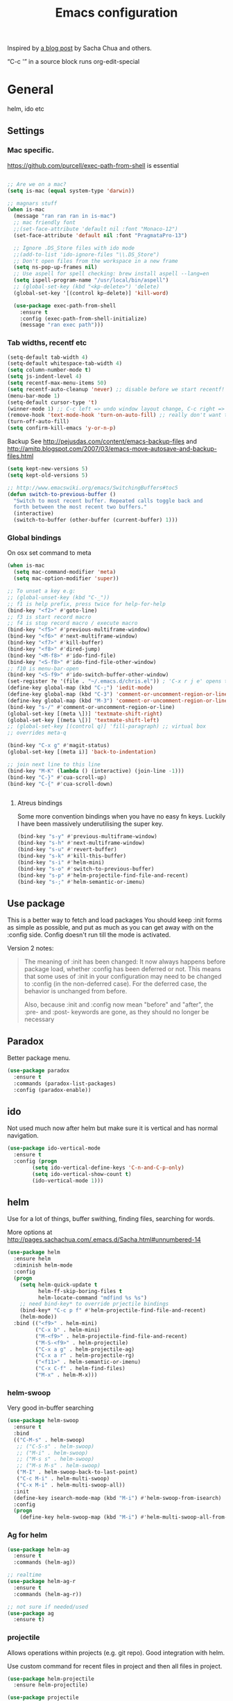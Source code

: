 #+STARTUP: content
#+OPTIONS: toc:4 h:4
#+TITLE: Emacs configuration

Inspired by [[http://sachachua.com/blog/2012/06/literate-programming-emacs-configuration-file/][a blog post]] by Sacha Chua and others.

“C-c '” in a source block runs org-edit-special

* General
  helm, ido etc

** Settings

*** Mac specific.

    https://github.com/purcell/exec-path-from-shell is essential

    #+begin_src emacs-lisp

	  ;; Are we on a mac?
	  (setq is-mac (equal system-type 'darwin))

	  ;; magnars stuff
	  (when is-mac
		(message "ran ran ran in is-mac")
		;; mac friendly font
		;;(set-face-attribute 'default nil :font "Monaco-12")
		(set-face-attribute 'default nil :font "PragmataPro-13")

		;; Ignore .DS_Store files with ido mode
		;;(add-to-list 'ido-ignore-files "\\.DS_Store")
		;; Don't open files from the workspace in a new frame
		(setq ns-pop-up-frames nil)
		;; Use aspell for spell checking: brew install aspell --lang=en
		(setq ispell-program-name "/usr/local/bin/aspell")
		;; (global-set-key (kbd "<kp-delete>") 'delete)
		(global-set-key '[(control kp-delete)] 'kill-word)

		(use-package exec-path-from-shell
		  :ensure t
		  :config (exec-path-from-shell-initialize)
		  (message "ran exec path")))

    #+end_src

*** Tab widths, recentf etc

   #+begin_src emacs-lisp :tangle yes
     (setq-default tab-width 4)
     (setq-default whitespace-tab-width 4)
     (setq column-number-mode t)
     (setq js-indent-level 4)
     (setq recentf-max-menu-items 50)
     (setq recentf-auto-cleanup 'never) ;; disable before we start recentf!
     (menu-bar-mode 1)
     (setq-default cursor-type 't)
     (winner-mode 1) ;; C-c left => undo window layout change, C-c right => ;; undo
     (remove-hook 'text-mode-hook 'turn-on-auto-fill) ;; really don't want this ffs
     (turn-off-auto-fill)
     (setq confirm-kill-emacs 'y-or-n-p)
   #+end_src

   Backup
   See http://pejusdas.com/content/emacs-backup-files and
   http://amitp.blogspot.com/2007/03/emacs-move-autosave-and-backup-files.html


   #+begin_src emacs-lisp :tangle yes
     (setq kept-new-versions 5)
     (setq kept-old-versions 5)

   #+end_src

   #+begin_src emacs-lisp
     ;; http://www.emacswiki.org/emacs/SwitchingBuffers#toc5
     (defun switch-to-previous-buffer ()
       "Switch to most recent buffer. Repeated calls toggle back and
       forth between the most recent two buffers."
       (interactive)
       (switch-to-buffer (other-buffer (current-buffer) 1)))
   #+end_src

*** Global bindings
    On osx set command to meta
    #+begin_src emacs-lisp :tangle yes
      (when is-mac
        (setq mac-command-modifier 'meta)
        (setq mac-option-modifier 'super))
    #+end_src

    #+begin_src emacs-lisp :tangle yes
      ;; To unset a key e.g:
      ;; (global-unset-key (kbd "C-_"))
      ;; f1 is help prefix, press twice for help-for-help
      (bind-key "<f2>" #'goto-line)
      ;; f3 is start record macro
      ;; f4 is stop record macro / execute macro
      (bind-key "<f5>" #'previous-multiframe-window)
      (bind-key "<f6>" #'next-multiframe-window)
      (bind-key "<f7>" #'kill-buffer)
      (bind-key "<f8>" #'dired-jump)
      (bind-key "<M-f8>" #'ido-find-file)
      (bind-key "<S-f8>" #'ido-find-file-other-window)
      ;; f10 is menu-bar-open
      (bind-key "<S-f9>" #'ido-switch-buffer-other-window)
      (set-register ?e '(file . "~/.emacs.d/chris.el")) ; 'C-x r j e' opens this file
      (define-key global-map (kbd "C-;") 'iedit-mode)
      (define-key global-map (kbd "C-3") 'comment-or-uncomment-region-or-line)
      (define-key global-map (kbd "M-3") 'comment-or-uncomment-region-or-line)
      (bind-key "s-/" #'comment-or-uncomment-region-or-line)
      (global-set-key [(meta \])] 'textmate-shift-right)
      (global-set-key [(meta \[)] 'textmate-shift-left)
      ;; (global-set-key [(control q)] 'fill-paragraph) ;; virtual box
      ;; overrides meta-q

      (bind-key "C-x g" #'magit-status)
      (global-set-key [(meta i)] 'back-to-indentation)

      ;; join next line to this line
      (bind-key "M-K" (lambda () (interactive) (join-line -1)))
      (bind-key "C-}" #'cua-scroll-up)
      (bind-key "C-{" #'cua-scroll-down)


    #+end_src

****    Atreus bindings
     Some more convention bindings when you have no easy fn keys.
     Luckily I have been massively underutilising the super key.

     #+begin_src emacs-lisp
       (bind-key "s-y" #'previous-multiframe-window)
       (bind-key "s-h" #'next-multiframe-window)
       (bind-key "s-u" #'revert-buffer)
       (bind-key "s-k" #'kill-this-buffer)
       (bind-key "s-i" #'helm-mini)
       (bind-key "s-o" #'switch-to-previous-buffer)
       (bind-key "s-p" #'helm-projectile-find-file-and-recent)
       (bind-key "s-;" #'helm-semantic-or-imenu)
     #+end_src

** Use package
   This is a better way to fetch and load packages You should
   keep :init forms as simple as possible, and put as much as you can
   get away with on the :config side. Config doesn't run till the mode
   is activated.

   Version 2 notes:
   #+BEGIN_QUOTE

   The meaning of :init has been changed: It now always happens before
   package load, whether :config has been deferred or not. This means
   that some uses of :init in your configuration may need to be
   changed to :config (in the non-deferred case). For the deferred
   case, the behavior is unchanged from before.

   Also, because :init and :config now mean "before" and "after",
   the :pre- and :post- keywords are gone, as they should no longer be
   necessary
   #+END_QUOTE

** Paradox
   Better package menu.

   #+begin_src emacs-lisp :tangle yes
     (use-package paradox
       :ensure t
       :commands (paradox-list-packages)
       :config (paradox-enable))
   #+end_src

** ido
   Not used much now after helm but make sure it is vertical and has
   normal navigation.

   #+BEGIN_SRC emacs-lisp
	  (use-package ido-vertical-mode
	    :ensure t
	    :config (progn
		      (setq ido-vertical-define-keys 'C-n-and-C-p-only)
		      (setq ido-vertical-show-count t)
		      (ido-vertical-mode 1)))

   #+END_SRC

** helm
   Use for a lot of things, buffer swithing, finding files, searching
   for words.

   More options at http://pages.sachachua.com/.emacs.d/Sacha.html#unnumbered-14

   #+BEGIN_SRC emacs-lisp :tangle yes
	 (use-package helm
	   :ensure helm
	   :diminish helm-mode
	   :config
	   (progn
		 (setq helm-quick-update t
			   helm-ff-skip-boring-files t
			   helm-locate-command "mdfind %s %s")
		 ;; need bind-key* to override prjectile bindings
		 (bind-key* "C-c p f" #'helm-projectile-find-file-and-recent)
		 (helm-mode))
	   :bind (("<f9>" . helm-mini)
			  ("C-x b" . helm-mini)
			  ("M-<f9>" . helm-projectile-find-file-and-recent)
			  ("M-S-<f9>" . helm-projectile)
			  ("C-x a g" . helm-projectile-ag)
			  ("C-x a r" . helm-projectile-rg)
			  ("<f11>" . helm-semantic-or-imenu)
			  ("C-x C-f" . helm-find-files)
			  ("M-x" . helm-M-x)))
   #+END_SRC

*** helm-swoop

    Very good in-buffer searching

    #+begin_src emacs-lisp :tangle yes
      (use-package helm-swoop
        :ensure t
        :bind
        (("C-M-s" . helm-swoop)
         ;; ("C-S-s" . helm-swoop)
         ;; ("M-i" . helm-swoop)
         ;; ("M-s s" . helm-swoop)
         ;; ("M-s M-s" . helm-swoop)
         ("M-I" . helm-swoop-back-to-last-point)
         ("C-c M-i" . helm-multi-swoop)
         ("C-x M-i" . helm-multi-swoop-all))
        :init
        (define-key isearch-mode-map (kbd "M-i") #'helm-swoop-from-isearch)
        :config
        (progn
          (define-key helm-swoop-map (kbd "M-i") #'helm-multi-swoop-all-from-helm-swoop)))
    #+end_src

*** Ag for helm

    #+begin_src emacs-lisp :tangle yes
      (use-package helm-ag
        :ensure t
        :commands (helm-ag))

      ;; realtime
      (use-package helm-ag-r
        :ensure t
        :commands (helm-ag-r))

      ;; not sure if needed/used
      (use-package ag
        :ensure t)
    #+end_src

*** projectile

    Allows operations within projects (e.g. git repo). Good
    integration with helm.

    Use custom command for recent files in project and then all files
    in project.

    #+begin_src emacs-lisp :tangle yes
      (use-package helm-projectile
        :ensure helm-projectile)

      (use-package projectile
        :ensure projectile
        :diminish projectile-mode
        :bind (("C-c p w" . helm-projectile-switch-project))
        :init
        (progn
          ;; (setq projectile-keymap-prefix (kbd "C-c p"))
          ;; (setq projectile-completion-system 'default)
          (helm-projectile-command "find-file-and-recent"
                                   '(helm-source-projectile-recentf-list
                                     helm-source-projectile-files-list)
                                   "Find file or recent: ")
          (setq projectile-enable-caching t)
          (projectile-global-mode)))

    #+end_src

*** org mode
    org-replace-disputed-keys has to actually run before org.el is
    loaded. So it is also before this file.
    #+begin_src emacs-lisp :tangle yes
      ;; Don't ruin S-arrow to switch windows please (use M-+ and M-- instead to toggle)
      (setq org-replace-disputed-keys t)

      ;; Fontify org-mode code blocks
      (setq org-src-fontify-natively t)

      ;; Log done time
      (setq org-log-done t)

      ;; material theme and linum are causing  count-screen-lines error
      (add-hook 'org-mode-hook
                (lambda () (linum-mode -1)))


      (bind-key "<s-return>" #'org-meta-return  org-mode-map)

      (setq org-default-notes-file (concat org-directory "/todo-august-2014.org"))
      (setq org-refile-targets '((org-agenda-files . (:level . 1))))
      ;; why doesn't this load automatically?
      (setq org-capture-templates
            '(("t" "Todo" entry (file+headline org-default-notes-file "Tasks")
               "* TODO %?\n  %i\n %t %a")
              ("T" "Clock-in Task" entry
                    (file+headline org-default-notes-file "Tasks")
                    "* TODO %?\n"
                    :clock-in t
                    :clock-resume t)
              ("n" "Note (plain)" entry
               (file+headline org-default-notes-file "Notes")
               "* %?\n")
              ("N" "Note (rich)" entry
               (file+headline org-default-notes-file "Notes")
               "* %?\n %a")
              ("v" "inventory item" entry (file+headline (concat org-directory "/inventory.org_archive") "Things")
                                            "** %? :UNCATEGORIZED:
      :PROPERTIES:
      :LOCATION: %^{LOCATION}p
      :QUANTITY: %^{QUANTITY}p
      :VALUE: %^{VALUE}p
      :ACQUIRED_ON: %^t
      :URL: %l
      :END:" :clock-in f)))
    #+end_src

** Small utils
*** Drag stuff
    Move region up or down

    #+begin_src emacs-lisp :tangle yes
      (use-package drag-stuff
        :ensure t
        :bind
        (("M-n" . drag-stuff-down)
         ("M-p" . drag-stuff-up))
        :init
        (progn
          (drag-stuff-global-mode)))
    #+end_src

*** Ace jump mode

    #+begin_src emacs-lisp :tangle yes
      (use-package ace-jump-mode
        :ensure t
        :bind (("M-#" . ace-jump-mode)))
    #+end_src

    Zap is useful
    http://sachachua.com/blog/2014/12/emacs-kaizen-ace-jump-zap-lets-use-c-u-zap-character/
    #+begin_src emacs-lisp :tangle yes
      (use-package ace-jump-zap
        :ensure ace-jump-zap
        :bind
        (("M-z" . ace-jump-zap-up-to-char-dwim)
         ("C-M-z" . ace-jump-zap-to-char-dwim)))
    #+end_src


    Jump Char

    #+begin_src emacs-lisp :tangle yes
      (use-package jump-char
	:init (defvaralias 'lazy-highlight-face 'isearch-lazy-highlight) ;; fix err
	:ensure t
	:bind (("M-m" . 'jump-char-forward)
	       ("S-M-m" . 'jump-char-backward)))
    #+end_src


*** ace window

    #+begin_src emacs-lisp :tangle yes
      (use-package ace-window
        :ensure t
        :bind (("C-#" . ace-window)))
    #+end_src

*** Expand region
    Semantically expand and contract region

    #+begin_src emacs-lisp :tangle yes
      (use-package expand-region
        :ensure t
        :bind (("C-=" . er/expand-region)))
    #+end_src

*** Multiple cursors

    Region bindings mode with single key maps makes multiple cursors
    much better.

   #+begin_src emacs-lisp :tangle yes
     (use-package multiple-cursors
       :ensure t)

     (use-package region-bindings-mode
       :ensure t
       :config
       (progn
         (region-bindings-mode-enable)
         (setq region-bindings-mode-disable-predicates (quote ((lambda nil buffer-read-only))))
         (bind-key "a" #'mc/mark-all-like-this-dwim  region-bindings-mode-map)
         (bind-key "p" #'mc/mark-previous-like-this  region-bindings-mode-map)
         (bind-key "n" #'mc/mark-next-like-this  region-bindings-mode-map)
         (bind-key "m" #'mc/mark-more-like-this-extended  region-bindings-mode-map)
         (bind-key "s" #'mc/skip-to-next-like-this  region-bindings-mode-map))
     )

   #+end_src


*** Guide Key
    *DONE*: look at replacing with https://github.com/justbur/emacs-which-key
    #+begin_src emacs-lisp :tangle yes
      (use-package guide-key
        :ensure guide-key-tip
        :disabled
        :diminish guide-key-mode
        :init
        (progn
        (setq guide-key/guide-key-sequence '("C-x r" "C-x 4" "C-c" "C-x" "C-c p"))
        (guide-key-mode 1)))
    #+end_src

*** Quickrun
    http://ericjmritz.name/2014/12/23/using-quickrun-in-emacs/

    Try quickrun-region, quickrun-replace-region

    #+begin_src emacs-lisp :tangle yes
      (use-package quickrun
;;        :defer t
        :ensure t)
    #+end_src

*** Others

    #+begin_src emacs-lisp :tangle yes
	  (use-package smooth-scrolling
		:ensure t
		:config (smooth-scrolling-mode))

	  (use-package visual-regexp-steroids
		:ensure t)

	  (use-package ethan-wspace
		:ensure t
		:init
		(progn
		  (global-ethan-wspace-mode 1)
		  (setq mode-require-final-newline nil)))

	  (use-package idle-highlight-mode
		:ensure t
		:config (idle-highlight-mode))

	  (use-package volatile-highlights
		:ensure t
		:config (volatile-highlights-mode))

	  (use-package highlight-indentation
		:ensure t)

	  (use-package color-identifiers-mode
		:ensure t)

	  (use-package popwin
		:ensure t
		:config
		(progn
		  (setq display-buffer-function 'popwin:display-buffer)
		  (push "*undo-tree*" popwin:special-display-config)
		  ;; (push '("*Ack-and-a-half*" :height 20) popwin:special-display-config)
		  (push "*vc-diff*" popwin:special-display-config)))

	  (use-package textmate
		:ensure t
		:init (textmate-mode))

	  ;; (use-package ace-isearch
	  ;;   :ensure t
	  ;;   :init (global-ace-isearch-mode nil))

	  (use-package aggressive-indent
		:ensure t)

	  (use-package github-browse-file
		:ensure t)

	  (use-package helm-themes
		:ensure t)

	  (use-package magithub
		:after magit
		:disabled t
		:config (magithub-feature-autoinject t))


	  (use-package wakatime-mode
		:ensure t
		:config (global-wakatime-mode))

	  ;; resize automatically the windows you are working on to the size
	  ;; specified in the "Golden Ratio"
	  (use-package golden-ratio
		:ensure t
		:disabled t
		:config (progn (golden-ratio-mode 1)
					   (setq golden-ratio-auto-scale t)))

	  ;; https://stackoverflow.com/a/7939523
	  (defun switch-to-the-window-that-displays-the-most-recently-selected-buffer ()
		(interactive)
		(let* ((buflist (buffer-list (selected-frame)))      ; get buffer list in this frames ordered
			   (buflist (delq (current-buffer) buflist))     ; if there are multiple windows showing same buffer.
			   (winlist (mapcar 'get-buffer-window buflist)) ; buf->win
			   (winlist (delq nil winlist))                  ; remove non displayed windows
			   (winlist (delq (selected-window) winlist)))   ; remove current-window
		  (if winlist
			  (select-window (car winlist))
			(message "Couldn't find a suitable window to switch to"))))

	  (bind-key "s-O" #'switch-to-the-window-that-displays-the-most-recently-selected-buffer)

	  ;; ask for gpg password from emacs:
	  ;; https://emacs.stackexchange.com/questions/32881/enabling-minibuffer-pinentry-with-emacs-25-and-gnupg-2-1-on-ubuntu-xenial
	  ;; less ~/.gnupg/gpg-agent.conf

	  ;; # agent timeout
	  ;; default-cache-ttl 360000
	  ;; pinentry-program /usr/local/bin/pinentry
	  ;; allow-emacs-pinentry
	  (use-package pinentry
		:ensure t
		:config
		(setq epa-pinentry-mode 'loopback)
		(pinentry-start))

	  (use-package persistent-scratch
		:ensure t)

	  (use-package diminish
		:ensure t)
    #+end_src

* Languages

** General

   #+begin_src emacs-lisp :tangle yes

     (use-package flycheck
       :ensure t)

     (use-package flycheck-pos-tip
       :ensure t)

     (use-package company
       :ensure t)

   #+end_src


** Clojure
   [[http://clojure.org/space/showimage/clojure-icon.gif]]

   Reset from any buffer and return to buffer
   #+begin_src emacs-lisp :tangle yes
	 ;; Reloaded reset from any clojure buffer
	 (defun cider-namespace-refresh ()
		 (interactive)
		 (save-some-buffers)
		 (with-current-buffer (cider-current-repl-buffer)
		   (cider-interactive-eval
			"(reloaded.repl/reset)")))

	   (defun cider-integrant-refresh ()
		 (interactive)
		 (save-some-buffers)
		 (with-current-buffer (cider-current-repl-buffer)
		   (cider-interactive-eval
			"(integrant.repl/reset)")))
   #+end_src

   Put source in repl and run. Good for documenting repl session that
   runs code from a buffer.

   #+begin_src emacs-lisp :tangle yes
	 (defun cider-eval-expression-at-point-in-repl ()
	   (interactive)
	   (let ((form (cider-sexp-at-point)))
		 ;; Strip excess whitespace
		 (while (string-match "\\`\s+\\|\n+\\'" form)
		   (setq form (replace-match "" t t form)))
		 (with-current-buffer (cider-current-repl-buffer)
		   (goto-char (point-max))
		   (insert form)
		   (cider-repl-return))))
   #+end_src


   Load cider with customisations, custom test error reporting

   #+begin_src emacs-lisp :tangle yes
	 (use-package cider
	   :ensure t
	   :pin melpa-stable
	   :commands (cider-jack-in cider)
	   :hook ((cider--debug-mode-hook . evil-normalize-keymaps))
	   :config
	   (progn
		 (add-hook 'cider-mode-hook
				   (lambda ()
					 ;; (cider-turn-on-eldoc-mode)
					 (company-mode)
					 (helm-cider-mode)
					 (bind-keys :map clojure-mode-map
								("C-x M-r" . cider-namespace-refresh)
								("C-`" . cider-eval-expression-at-point-in-repl)
								("<f5>" . flycheck-previous-error)
								("<s-return>" . "#_")
								("<f6>" . flycheck-next-error))

					 ))
		 (add-hook 'cider-repl-mode-hook
				   (lambda ()
					 (company-mode)
					 ;;(enable-paredit-mode)
					 (setq cider-stacktrace-fill-column t
						   cider-repl-print-length 100
						   cider-repl-history-file "~/.cache/cider-history"
						   cider-repl-wrap-history t
						   cider-repl-history-size 1000
						   )))
		 ;;(require 'squiggly-clojure)
		 ;;nrepl-hide-special-buffers t
		 (setenv "EXPECTATIONS_COLORIZE" "false")
		 ;;(evil-set-initial-state 'cider-stacktrace-mode 'normal)
		 (comment (evil-define-key 'normal cider-stacktrace-mode-map
					(kbd "q") cider-popup-buffer-quit-function))

		 (defun cider-figwheel-repl ()
		   (interactive)
		   (save-some-buffers)
		   (with-current-buffer (cider-current-repl-buffer)
			 (goto-char (point-max))
			 (insert "(require 'figwheel-sidecar.repl-api)
		  (figwheel-sidecar.repl-api/start-figwheel!) ; idempotent
		  (figwheel-sidecar.repl-api/cljs-repl)")
			 (cider-repl-return)))

		 (defmacro evil-helper-cider-make-debug-command (&rest cider-commands)
		   "Make functions that wrap `cider-debug' commands.
	 Cider debug commands are sent through
	 `cider-debug-mode-send-reply'.  ex. \(cider-debug-mode-send-reply
	 \":next\"\)"
		   (let ((commands (if (consp cider-commands)
							   cider-commands
							 (list cider-commands))))
			 `(progn
				,@(cl-loop
				   for command in commands
				   collect
				   (let ((funsymbol
						  (intern (format "evil-helper-cider-debug-%s" command))))
					 `(defun ,funsymbol ()
						,(format
						  "Send :%s to `cider-debug-mode-send-reply'." command)
						(interactive)
						(cider-debug-mode-send-reply ,(format ":%s" command))))))))

		 (evil-helper-cider-make-debug-command "next"
											   "continue"
											   "out"
											   "quit"
											   "eval"
											   "inject"
											   "inspect"
											   "locals")



		 ;; Custom error rendering to show diffs and form from my
		 ;; humane-test mods
		 (comment
		  (defun cider-test-render-assertion (buffer test)
			"Emit into BUFFER report detail for the TEST assertion."
			(with-current-buffer buffer
			  (nrepl-dbind-response test (var context type message expected actual diffstrs test-form error)

				(cider-propertize-region (cider-intern-keys (cdr test))
				  (cider-insert (capitalize type) (cider-test-type-face type) nil " in ")
				  (cider-insert var 'font-lock-function-name-face t)
				  (when context  (cider-insert context 'font-lock-doc-face t))
				  (when message  (cider-insert message 'font-lock-doc-string-face t))
				  (when test-form (cider-insert (cider-font-lock-as-clojure test-form) nil t "\n"))
				  (when expected (cider-insert "expected: " 'font-lock-comment-face nil
											   (cider-font-lock-as-clojure expected)))

				  (when actual   (cider-insert "  actual: " 'font-lock-comment-face)
						(if error
							(progn (insert-text-button
									error
									'follow-link t
									'action 'cider-test-stacktrace
									'help-echo "View causes and stacktrace")
								   (newline))
						  (insert (cider-font-lock-as-clojure actual))))

				  (when diffstrs
					(cider-insert "    diff: " 'font-lock-comment-face nil
								  (cider-font-lock-as-clojure diffstrs))))
				(newline)))))
		 ))

	 ;; sort ns

	 (defun cljr-sort-ns ()
	   (interactive)
	   (cljr--ensure-op-supported "clean-ns")
	   (cider-eval-ns-form :sync)
	   (cljr--clean-ns nil :no-pruning))
   #+end_src

   #+begin_src emacs-lisp :tangle yes
     (use-package flycheck-clojure
       :after flycheck
       :ensure t)

     (use-package flycheck-joker
       :after flycheck
       :ensure t)

     (use-package helm-cider
       :ensure t)

     (use-package clojure-mode
       :ensure t
       :pin melpa-stable
       :config
       (progn
         (add-hook #'clojure-mode-hook
                   (lambda ()
                     (auto-complete-mode -1)
                     ;;(enable-paredit-mode)
                     (aggressive-indent-mode)
                     (highlight-indentation-mode)
                     (rainbow-identifiers-mode)
                     (require 'flycheck-joker)
                     (flycheck-mode)
                     ))))


     (use-package clj-refactor
       :ensure t
       :pin melpa-stable
       :config
       (progn
         (add-hook #'clojure-mode-hook
                   (lambda ()
                     (clj-refactor-mode)))))
   #+end_src

   Fighwheel repl with inf-clojure
   Current best solution for getting a decent cljs repl. Run from
   project root.

   Planck javascriptcore repl.

   #+begin_src emacs-lisp

     (use-package inf-clojure
       :ensure t
       :config
       (progn
         (defun cljs-fig-repl ()
           (interactive)
           (run-clojure "lein figwheel"))
         (defun cljs-planck-repl ()
           (interactive)
           (run-clojure "planck"))))


   #+end_src

*** Clojure mode indents

    #+begin_src emacs-lisp :tangle yes
	  (add-hook
	   #'clojure-mode-hook

	   (lambda ()
		 ;;(put 'defui 'clojure-backtracking-indent '(4 4 (2)))
		 (put 'defui 'clojure-backtracking-indent '(1 nil nil (1)))
		 ;;(put 'defcomponent 'clojure-backtracking-indent '(4 4 (2)))
		 ;;(put 's/defrecord 'clojure-backtracking-indent '(4 4 (2)))
		 ;; (put-clojure-indent 'this-as 1)
		 (put-clojure-indent 'alet 1)
		 (put-clojure-indent 'mlet 1)
		 (put-clojure-indent 'div 1)
		 (put-clojure-indent 'GET 2)
		 (put-clojure-indent 'POST 2)
		 (put-clojure-indent 'PUT 2)
		 (put-clojure-indent 'ANY 2)
		 (put-clojure-indent 'GET* 2)
		 (put-clojure-indent 'POST* 2)
		 (put-clojure-indent 'PUT* 2)
		 (put-clojure-indent 'for-all 1)
		 (put-clojure-indent 'checking 2)
		 (put-clojure-indent 'fdef 1)
		 (put-clojure-indent 'match 1)
		 (put-clojure-indent 'match-spec 2)
		 (put-clojure-indent 'defcomponent '(1 nil nil (1)))
		 (put-clojure-indent 'defcomponentk '(1 nil nil (1)))
		 (put-clojure-indent 'test-api-call 1)
		 )

	   )
	  ;; (put-clojure-indent 'facts 1)


	  (comment
		(lambda ()
		  (define-clojure-indent
			(copy 2)
			(create-table 1)
			(delete 1)
			(drop-table 1)
			(insert 2)
			(select 1)
			(truncate 1)
			(update 2)
			(dom/div 2)
			(dom/ 2)
			(tdom/div 1)
			(div 1)
			(alter-var-root 1)
			(render-state 1)
			;; storm
			(nextTuple 1)
			;; cats
			(mlet 1)
			;; manifold
			(let-flow 1)
			;; riemann
			(tagged 1)
			(where 1)
			(rollup 2)
			(by 1)
			(with 1)
			(splitp 2)
			(percentiles 2)
			;; om
			(defui '(2 nil nil (1))
			  ;; core.match
			  (match 1)

			  ))))
    #+end_src

** Haskell
   Haskell-mode with Intero gives the best experience. Intero uses Stack.

   #+begin_src emacs-lisp :tangle yes
     (use-package intero
       :defer t
       :hook (haskell-mode . intero-mode)
       :ensure t)

     (use-package hindent
       :defer t
       :hook (haskell-mode . hindent-mode)
       :ensure t)

     (use-package haskell-mode
       :defer t
       :ensure t
       :config (progn
                 (add-hook #'haskell-mode-hook
                           (lambda ()
                             (flycheck-add-next-checker 'intero
                                                        '(warning . haskell-hlint))
                             (highlight-indentation-mode)
                             (rainbow-identifiers-mode)
                             )))
       )
   #+end_src

** Python
   [[https://www.python.org/static/community_logos/python-logo-generic.svg]]

   #+begin_src emacs-lisp :tangle yes
     (use-package python
       :mode ("\\.py\\'" . python-mode)
       :ensure t
       :config
       (progn ;dont invoke flycheck on temporary buffers for the interpreter
         (add-hook 'python-mode-hook
                   (lambda ()
                     (unless (eq buffer-file-name nil) (flycheck-mode 1))
                     ;; if tabs make sure they are 4 spaces wide
                     (set (make-local-variable 'tab-width) 4)
                     (jedi:setup)
                     (auto-complete-mode)
                     (highlight-indentation-mode)
                     (bind-keys :map python-mode-map
                                ("<f5>" . flycheck-previous-error)
                                ("<f6>" . flycheck-next-error)
                                ("M-/" . hippie-expand)
                                ("M-RET" . newline))
                     (font-lock-add-keywords
                      nil
                      '(("\\<\\(FIXME\\|TODO\\|BUG\\|XXX\\):" 1 font-lock-warning-face t)))))

        (setq ipython-command "/usr/local/bin/ipython")
        (setq py-python-command "/usr/local/bin/ipython")))

     (use-package jedi
       :ensure t
       :commands (jedi:setup))

     (use-package jedi-direx
       :ensure t
       :commands (jedi-direx:setup)
       :config (jedi-direx:setup))
   #+end_src

    To get jedi completion with a venv:

:     M-x venv-workon <env>
:     M-x jedi:stop-server

** Web

   Multi web mode can detect sublanguages inside html and others
   #+begin_src emacs-lisp :tangle yes
     (use-package multi-web-mode
       :ensure t
       :init
       (progn
         (setq mweb-default-major-mode 'html-mode)
         (setq mweb-tags
               '((php-mode "<\\?php\\|<\\? \\|<\\?=" "\\?>")
                 (js-mode  "<script +\\(type=\"text/javascript\"\\|language=\"javascript\"\\)[^>]*>" "</script>")
                 (jsx-mode  "<script +\\(type=\"text/jsx\"\\|language=\"jsx\"\\)[^>]*>" "</script>")
                 (css-mode "<style +type=\"text/css\"[^>]*>" "</style>")))
         (setq mweb-filename-extensions '("php" "htm" "html" "ctp" "phtml" "php4" "php5"))
         (multi-web-global-mode 1)))
   #+end_src
** Shell
   Enable flycheck (needs shellcheck installed)

   #+begin_src emacs-lisp

     (add-hook #'sh-mode-hook #'flycheck-mode)

   #+end_src
** Themes

Doom themes are nice

#+begin_src emacs-lisp :tangle yes
  (use-package doom-themes
    :ensure t
    :config
    (interactive)
    (helm-themes--load-theme "doom-dracula"))
#+end_src

* evil mode
Config derived from PJ


#+begin_src emacs-lisp :tangle yes
  (setq disable-evil-modes nil)

  (use-package which-key
	:ensure t
	:config (which-key-mode))
  (use-package helm-descbinds
	:ensure t
	:after evil-leader
	:config (evil-leader/set-key
		  "?" #'helm-descbinds))
  (use-package magit
	:ensure t
	:config
	(evil-leader/set-key
	  "gs" 'magit))
  (use-package evil-magit
	:ensure t
	:unless disable-evil-modes
	:after magit)

  (use-package evil-collection
	:after evil
	:disabled
	:ensure t
	:config
	(evil-collection-init 'cider))

  (use-package paredit
	:ensure t
	:if  disable-evil-modes
	;; :diminish paredit-mode
	;; :after (evil-paredit evil-leader) ; evil-paredit due to hook orders
	;; :config (evil-leader/set-key
	;; "ks" 'paredit-forward-slurp-sexp
	;; "kw" 'paredit-splice-sexp)
	:config

	(message "hello")
	(with-current-buffer "*scratch*"
	(enable-paredit-mode))
	:hook ((clojurescript-mode clojure-mode emacs-lisp-mode) . paredit-mode))

  (use-package evil-paredit
	:ensure t
	:disabled t
	:hook ((clojurescript-mode clojure-mode emacs-lisp-mode) . evil-paredit-mode)
	:after evil)

  (use-package evil-smartparens
	:ensure t
	:unless disable-evil-modes
	:hook ((clojurescript-mode clojure-mode emacs-lisp-mode lisp-interaction-mode) . evil-smartparens-mode)
	:after smartparens
	)
  (use-package smartparens
	:ensure t
	:unless disable-evil-modes
	:hook ((clojurescript-mode clojure-mode emacs-lisp-mode lisp-interaction-mode) . smartparens-strict-mode)
	:config

	(with-current-buffer "*scratch*"
		  (smartparens-strict-mode t))
	(sp-with-modes sp-lisp-modes
	  ;; disable ', it's the quote character!
	  (sp-local-pair "'" nil :actions nil))
	(sp-use-paredit-bindings)
	)
  (use-package spaceline
	:ensure t
	;; :disabled t
	:after (evil ;;all-the-icons
		 doom-themes)
	:init (setq powerline-height 24
		spaceline-highlight-face-func 'spaceline-highlight-face-evil-state
		powerline-default-separator 'arrow)
	:config
	(spaceline-spacemacs-theme)
	(spaceline-helm-mode t))
  (use-package hydra
	:ensure t
	:config
	(defhydra hydra-git-gutter-nav (:hint t)
	  "Git gutter nav"
	  ("j" git-gutter:previous-hunk "up")
	  ("k" git-gutter:next-hunk "down"))

	(defhydra hydra-text-zoom (:hint t)
	  "Font size"
	  ("k" text-scale-increase "up")
	  ("j" text-scale-decrease "down")
	  ("0" (text-scale-set 0) "reset")))

  (use-package evil-replace-with-register
	;; how to get the key working?
	:ensure t)

  (use-package evil
	:ensure t
	:after evil-leader
	:unless disable-evil-modes
	:init
	(setq evil-want-integration nil)
	;; :diminish undo-tree-mode
	:bind (:map evil-insert-state-map
				("TAB" . indent-for-tab-command)
				("C-z" . undo)

				:map evil-visual-state-map
				;;("<up>" . drag-stuff-up)
				;;("<down>" . drag-stuff-down)
				("u" . undo)
				("C-z" . undo)
				;; ("C-;" . iedit-mode)

				:map evil-normal-state-map
				;; ("k" . evil-previous-visual-line)
				;;("j" . evil-next-visual-line)
				("<up>" . evil-previous-visual-line)
				("<down>" . evil-next-visual-line)
				;;("<up>" . drag-stuff-up)
				;;("<down>" . drag-stuff-down)
				;; ("C-;" . iedit-mode)
				("s-z" . evil-emacs-state)
				("TAB" . indent-for-tab-command)
				("C-z" . undo)

				:map evil-emacs-state-map
				("s-z" . evil-visual-state)
				("C-z" . undo)

				:map cider-stacktrace-mode-map
				("q" . quit-window)
				)
	:config
	(evil-mode 1)
	(setq evil-want-fine-undo t)
	(evil-set-initial-state 'cider-stacktrace-mode 'normal)
	(evil-define-key 'normal cider-stacktrace-mode-map
	  (kbd "q") cider-popup-buffer-quit-function)
	(dolist (key-com '(("n" . evil-helper-cider-debug-next)
					   ("o" . evil-helper-cider-debug-out)
					   ("L" . evil-helper-cider-debug-locals)
					   ("c" . evil-helper-cider-debug-continue)
					   ("q" . evil-helper-cider-debug-quit)))
	  (evil-define-key 'normal cider--debug-mode-hook
		(kbd (car key-com)) (cdr key-com)))
	(comment
	 (defun my-evil-record-macro ()
	   (interactive)
	   (if buffer-read-only
		   (quit-window)
		 (call-interactively 'evil-record-macro)))
	 (with-eval-after-load 'evil-maps
	   (define-key evil-normal-state-map (kbd "q") 'my-evil-record-macro)))
	)

  (use-package evil-leader

	:ensure t
	:unless disable-evil-modes
	:config
	(setq evil-default-cursor t
		  evil-shift-width 1
		  evil-shift-round nil)

	(evil-leader/set-leader "<SPC>")
	;; (spacemacs/declare-prefix "w" "windows")
	(which-key-declare-prefixes
	  "SPC w" "windows"
	  "SPC f" "find"
	  "SPC g" "git"
	  "SPC p" "projectile"
	  "SPC pf" "find")

	(evil-leader/set-key
	  "<SPC>" 'helm-M-x
	  ;; "1"  'winum-select-window-1
	  ;; "2"  'winum-select-window-2
	  ;; "3"  'winum-select-window-3
	  ;; "4"  'winum-select-window-4
	  ;; "5"  'winum-select-window-5

	  ;; "F"  'hydra-text-zoom/body

	  "wv" 'split-window-right
	  "wh" 'split-window-below
	  "wb" 'balance-windows
	  "wm" 'delete-other-windows
	  "ww" 'other-window
	  "wd" 'delete-window
	  "w=" 'balance-windows
	  ;; "sw" 'helm-flyspell-correct
	  ;; "sn" 'flyspell-goto-next-error

	  ;; "/"  'helm-yas-complete

	  ;; "bd" 'kill-this-buffer
	  ;; "bb" 'helm-buffers-list

	  ;; "pf" 'helm-projectile-find-file-dwim
	  ;; "ps" 'helm-projectile-ag

	  ;; "yb" (interactively
	  ;;        (evil-yank (point-min) (point-max)))

	  ;; "u"  'undo-tree-visualize
	  ;; "P"  'helm-show-kill-ring

	  ;; "nr" 'narrow-to-region
	  ;; "nf" 'narrow-to-defun
	  ;; "nw" 'widen

	  ;; "gs" 'magit
	  ;; "gn" 'hydra-git-gutter-nav/body

	  ;; "ks" 'paredit-forward-slurp-sexp
	  ;; "kw" 'paredit-splice-sexp
	  ;; "kt" 'transpose-sexps

	  ;; "dl" 'delete-matching-lines

	  ;; ;; as-in, clean
	  ;; "c" (interactively
	  ;;       (delete-trailing-whitespace)
	  ;;       (save-excursion
	  ;;         (beginning-of-buffer)
	  ;;         (replace-regexp "\n\n\n+" "\n\n")))

	  ;; "fj" 'dired-jump
	  "fr" 'helm-recentf
	  "ff" 'helm-find-files
	  "fw" 'helm-swoop
	  "pfa" 'helm-projectile-ag
	  "pfr" 'helm-projectile-rg
	  "pp" 'helm-projectile-switch-project
	  )

	;; messages has already been created
	(with-current-buffer "*Messages*"
	  (evil-leader-mode t))
	(with-current-buffer "*scratch*"
	  (evil-leader-mode t))

	(global-evil-leader-mode)


	)

  (when disable-evil-modes
	(message "disabling undo tree")
	(global-undo-tree-mode 0))
#+end_src
